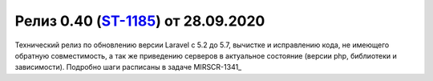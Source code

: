 ***********************************************
Релиз 0.40 (ST-1185_) от 28.09.2020
***********************************************

.. _ST-1185: https://mir24tv.atlassian.net/browse/ST-1185

Технический релиз по обновлению версии Laravel с 5.2 до 5.7, вычистке и исправлению кода, не имеющего обратную совместимость, а так же приведению серверов в актуальное состояние (версии php, библиотеки и зависимости).
Подробно шаги расписаны в задаче MIRSCR-1341_
